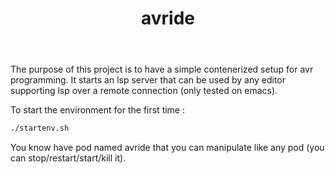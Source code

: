 #+TITLE: avride

The purpose of this project is to have a simple contenerized setup for avr programming. It starts an lsp server that can be used by any editor supporting lsp over a remote connection (only tested on emacs).

To start the environment for the first time : 
#+begin_src bash
./startenv.sh
#+end_src

You know have pod named avride that you can manipulate like any pod (you can stop/restart/start/kill it).

